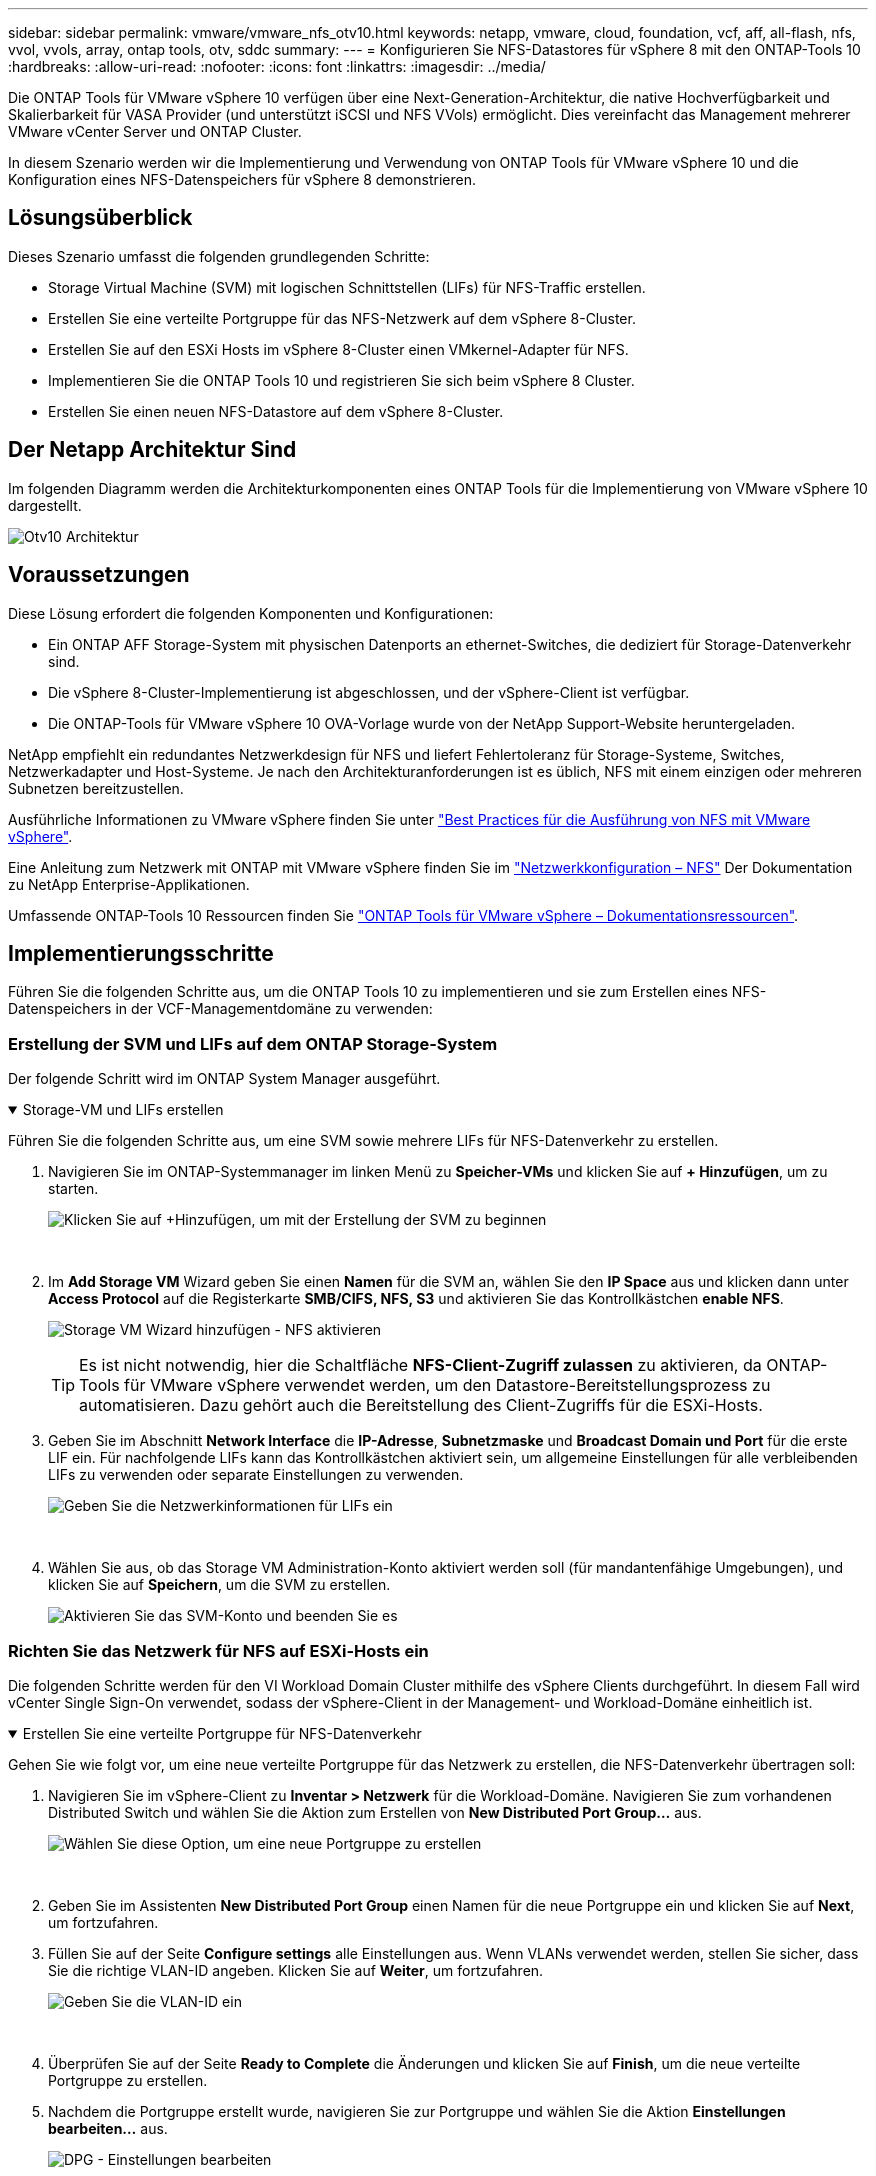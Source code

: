 ---
sidebar: sidebar 
permalink: vmware/vmware_nfs_otv10.html 
keywords: netapp, vmware, cloud, foundation, vcf, aff, all-flash, nfs, vvol, vvols, array, ontap tools, otv, sddc 
summary:  
---
= Konfigurieren Sie NFS-Datastores für vSphere 8 mit den ONTAP-Tools 10
:hardbreaks:
:allow-uri-read: 
:nofooter: 
:icons: font
:linkattrs: 
:imagesdir: ../media/


[role="lead"]
Die ONTAP Tools für VMware vSphere 10 verfügen über eine Next-Generation-Architektur, die native Hochverfügbarkeit und Skalierbarkeit für VASA Provider (und unterstützt iSCSI und NFS VVols) ermöglicht. Dies vereinfacht das Management mehrerer VMware vCenter Server und ONTAP Cluster.

In diesem Szenario werden wir die Implementierung und Verwendung von ONTAP Tools für VMware vSphere 10 und die Konfiguration eines NFS-Datenspeichers für vSphere 8 demonstrieren.



== Lösungsüberblick

Dieses Szenario umfasst die folgenden grundlegenden Schritte:

* Storage Virtual Machine (SVM) mit logischen Schnittstellen (LIFs) für NFS-Traffic erstellen.
* Erstellen Sie eine verteilte Portgruppe für das NFS-Netzwerk auf dem vSphere 8-Cluster.
* Erstellen Sie auf den ESXi Hosts im vSphere 8-Cluster einen VMkernel-Adapter für NFS.
* Implementieren Sie die ONTAP Tools 10 und registrieren Sie sich beim vSphere 8 Cluster.
* Erstellen Sie einen neuen NFS-Datastore auf dem vSphere 8-Cluster.




== Der Netapp Architektur Sind

Im folgenden Diagramm werden die Architekturkomponenten eines ONTAP Tools für die Implementierung von VMware vSphere 10 dargestellt.

image:vmware-nfs-otv10-image29.png["Otv10 Architektur"]



== Voraussetzungen

Diese Lösung erfordert die folgenden Komponenten und Konfigurationen:

* Ein ONTAP AFF Storage-System mit physischen Datenports an ethernet-Switches, die dediziert für Storage-Datenverkehr sind.
* Die vSphere 8-Cluster-Implementierung ist abgeschlossen, und der vSphere-Client ist verfügbar.
* Die ONTAP-Tools für VMware vSphere 10 OVA-Vorlage wurde von der NetApp Support-Website heruntergeladen.


NetApp empfiehlt ein redundantes Netzwerkdesign für NFS und liefert Fehlertoleranz für Storage-Systeme, Switches, Netzwerkadapter und Host-Systeme. Je nach den Architekturanforderungen ist es üblich, NFS mit einem einzigen oder mehreren Subnetzen bereitzustellen.

Ausführliche Informationen zu VMware vSphere finden Sie unter https://www.vmware.com/docs/vmw-best-practices-running-nfs-vmware-vsphere["Best Practices für die Ausführung von NFS mit VMware vSphere"].

Eine Anleitung zum Netzwerk mit ONTAP mit VMware vSphere finden Sie im https://docs.netapp.com/us-en/ontap-apps-dbs/vmware/vmware-vsphere-network.html#nfs["Netzwerkkonfiguration – NFS"] Der Dokumentation zu NetApp Enterprise-Applikationen.

Umfassende ONTAP-Tools 10 Ressourcen finden Sie https://docs.netapp.com/us-en/ontap-tools-vmware-vsphere-10/index.html["ONTAP Tools für VMware vSphere – Dokumentationsressourcen"].



== Implementierungsschritte

Führen Sie die folgenden Schritte aus, um die ONTAP Tools 10 zu implementieren und sie zum Erstellen eines NFS-Datenspeichers in der VCF-Managementdomäne zu verwenden:



=== Erstellung der SVM und LIFs auf dem ONTAP Storage-System

Der folgende Schritt wird im ONTAP System Manager ausgeführt.

.Storage-VM und LIFs erstellen
[%collapsible%open]
====
Führen Sie die folgenden Schritte aus, um eine SVM sowie mehrere LIFs für NFS-Datenverkehr zu erstellen.

. Navigieren Sie im ONTAP-Systemmanager im linken Menü zu *Speicher-VMs* und klicken Sie auf *+ Hinzufügen*, um zu starten.
+
image:vmware-vcf-asa-image01.png["Klicken Sie auf +Hinzufügen, um mit der Erstellung der SVM zu beginnen"]

+
{Nbsp}

. Im *Add Storage VM* Wizard geben Sie einen *Namen* für die SVM an, wählen Sie den *IP Space* aus und klicken dann unter *Access Protocol* auf die Registerkarte *SMB/CIFS, NFS, S3* und aktivieren Sie das Kontrollkästchen *enable NFS*.
+
image:vmware-vcf-aff-image35.png["Storage VM Wizard hinzufügen - NFS aktivieren"]

+

TIP: Es ist nicht notwendig, hier die Schaltfläche *NFS-Client-Zugriff zulassen* zu aktivieren, da ONTAP-Tools für VMware vSphere verwendet werden, um den Datastore-Bereitstellungsprozess zu automatisieren. Dazu gehört auch die Bereitstellung des Client-Zugriffs für die ESXi-Hosts. &#160;

. Geben Sie im Abschnitt *Network Interface* die *IP-Adresse*, *Subnetzmaske* und *Broadcast Domain und Port* für die erste LIF ein. Für nachfolgende LIFs kann das Kontrollkästchen aktiviert sein, um allgemeine Einstellungen für alle verbleibenden LIFs zu verwenden oder separate Einstellungen zu verwenden.
+
image:vmware-vcf-aff-image36.png["Geben Sie die Netzwerkinformationen für LIFs ein"]

+
{Nbsp}

. Wählen Sie aus, ob das Storage VM Administration-Konto aktiviert werden soll (für mandantenfähige Umgebungen), und klicken Sie auf *Speichern*, um die SVM zu erstellen.
+
image:vmware-vcf-asa-image04.png["Aktivieren Sie das SVM-Konto und beenden Sie es"]



====


=== Richten Sie das Netzwerk für NFS auf ESXi-Hosts ein

Die folgenden Schritte werden für den VI Workload Domain Cluster mithilfe des vSphere Clients durchgeführt. In diesem Fall wird vCenter Single Sign-On verwendet, sodass der vSphere-Client in der Management- und Workload-Domäne einheitlich ist.

.Erstellen Sie eine verteilte Portgruppe für NFS-Datenverkehr
[%collapsible%open]
====
Gehen Sie wie folgt vor, um eine neue verteilte Portgruppe für das Netzwerk zu erstellen, die NFS-Datenverkehr übertragen soll:

. Navigieren Sie im vSphere-Client zu *Inventar > Netzwerk* für die Workload-Domäne. Navigieren Sie zum vorhandenen Distributed Switch und wählen Sie die Aktion zum Erstellen von *New Distributed Port Group...* aus.
+
image:vmware-nfs-otv10-image01.png["Wählen Sie diese Option, um eine neue Portgruppe zu erstellen"]

+
{Nbsp}

. Geben Sie im Assistenten *New Distributed Port Group* einen Namen für die neue Portgruppe ein und klicken Sie auf *Next*, um fortzufahren.
. Füllen Sie auf der Seite *Configure settings* alle Einstellungen aus. Wenn VLANs verwendet werden, stellen Sie sicher, dass Sie die richtige VLAN-ID angeben. Klicken Sie auf *Weiter*, um fortzufahren.
+
image:vmware-vcf-asa-image23.png["Geben Sie die VLAN-ID ein"]

+
{Nbsp}

. Überprüfen Sie auf der Seite *Ready to Complete* die Änderungen und klicken Sie auf *Finish*, um die neue verteilte Portgruppe zu erstellen.
. Nachdem die Portgruppe erstellt wurde, navigieren Sie zur Portgruppe und wählen Sie die Aktion *Einstellungen bearbeiten...* aus.
+
image:vmware-vcf-aff-image37.png["DPG - Einstellungen bearbeiten"]

+
{Nbsp}

. Navigieren Sie auf der Seite *Distributed Port Group - Einstellungen bearbeiten* im linken Menü zu *Teaming und Failover*. Aktivieren Sie Teaming für die Uplinks, die für NFS-Verkehr verwendet werden sollen, indem Sie sicherstellen, dass sie sich im Bereich *Active Uplinks* befinden. Verschieben Sie alle nicht verwendeten Uplinks nach unten zu *unused Uplinks*.
+
image:vmware-nfs-otv10-image02.png["DPG - Team-Uplinks"]

+
{Nbsp}

. Wiederholen Sie diesen Vorgang für jeden ESXi-Host im Cluster.


====
.Erstellen Sie auf jedem ESXi-Host einen VMkernel-Adapter
[%collapsible%open]
====
Wiederholen Sie diesen Vorgang auf jedem ESXi-Host in der Workload-Domäne.

. Navigieren Sie vom vSphere-Client zu einem der ESXi-Hosts in der Workload-Domäneninventarisierung. Wählen Sie auf der Registerkarte *Configure* *VMkernel Adapter* und klicken Sie auf *Add Networking...*, um zu starten.
+
image:vmware-nfs-otv10-image03.png["Starten Sie den Assistenten zum Hinzufügen von Netzwerken"]

+
{Nbsp}

. Wählen Sie im Fenster *Verbindungstyp auswählen* *VMkernel Netzwerkadapter* und klicken Sie auf *Weiter*, um fortzufahren.
+
image:vmware-vcf-asa-image08.png["Wählen Sie VMkernel Netzwerkadapter"]

+
{Nbsp}

. Wählen Sie auf der Seite *Zielgerät auswählen* eine der zuvor erstellten verteilten Portgruppen für NFS aus.
+
image:vmware-nfs-otv10-image04.png["Wählen Sie die Zielportgruppe aus"]

+
{Nbsp}

. Behalten Sie auf der Seite *Port Properties* die Standardeinstellungen (keine aktivierten Dienste) bei und klicken Sie auf *Weiter*, um fortzufahren.
. Geben Sie auf der Seite *IPv4 settings* die *IP-Adresse*, *Subnetzmaske* ein, und geben Sie eine neue Gateway-IP-Adresse ein (nur bei Bedarf). Klicken Sie auf *Weiter*, um fortzufahren.
+
image:vmware-nfs-otv10-image05.png["VMkernel IPv4-Einstellungen"]

+
{Nbsp}

. Überprüfen Sie Ihre Auswahl auf der Seite *Ready to Complete* und klicken Sie auf *Finish*, um den VMkernel-Adapter zu erstellen.
+
image:vmware-nfs-otv10-image06.png["Prüfen Sie die VMkernel-Auswahl"]



====


=== Bereitstellung und Verwendung der ONTAP-Tools 10 zur Konfiguration des Speichers

Die folgenden Schritte werden auf dem vSphere 8-Cluster mit dem vSphere-Client durchgeführt. Dazu gehören die Implementierung von OTV, die Konfiguration des ONTAP Tools Manager und die Erstellung eines VVols NFS-Datastore.

Die vollständige Dokumentation zum Bereitstellen und Verwenden von ONTAP-Tools für VMware vSphere 10 finden Sie unter https://docs.netapp.com/us-en/ontap-tools-vmware-vsphere-10/deploy/ontap-tools-deployment.html["Implementieren Sie ONTAP-Tools für VMware vSphere"].

.Implementieren Sie ONTAP-Tools für VMware vSphere 10
[%collapsible%open]
====
Die ONTAP Tools für VMware vSphere 10 werden als VM-Appliance implementiert und verfügen über eine integrierte vCenter UI zum Managen von ONTAP Storage. ONTAP Tools 10 verfügt über ein neues globales Management-Portal für das Management von Verbindungen zu mehreren vCenter Servern und ONTAP Storage Back-Ends.


NOTE: In einem Szenario ohne Hochverfügbarkeit sind drei verfügbare IP-Adressen erforderlich. Dem Load Balancer wird eine IP-Adresse zugewiesen, eine weitere für die Kubernetes-Kontrollebene und die verbleibende Adresse für den Node. In einer HA-Implementierung sind zusätzlich zu den ersten drei für den zweiten und dritten Node zwei zusätzliche IP-Adressen erforderlich. Vor der Zuweisung sollten die Hostnamen den IP-Adressen in DNS zugeordnet werden. Es ist wichtig, dass sich alle fünf IP-Adressen im gleichen VLAN befinden, das für die Bereitstellung ausgewählt wird.

Füllen Sie die folgenden Schritte aus, um ONTAP Tools für VMware vSphere zu implementieren:

. Rufen Sie das OVA-Image der ONTAP-Tools auflink:https://mysupport.netapp.com/site/products/all/details/otv10/downloads-tab["NetApp Support Website"], und laden Sie es in einen lokalen Ordner herunter.
. Melden Sie sich bei der vCenter Appliance für den vSphere 8-Cluster an.
. Klicken Sie in der vCenter-Appliance-Oberfläche mit der rechten Maustaste auf den Management-Cluster und wählen Sie *Deploy OVF Template…* aus
+
image:vmware-nfs-otv10-image07.png["OVF-Vorlage bereitstellen..."]

+
{Nbsp}

. Klicken Sie im Assistenten *OVF-Vorlage bereitstellen* auf das Optionsfeld *Lokale Datei* und wählen Sie die im vorherigen Schritt heruntergeladene OVA-Datei für ONTAP-Tools aus.
+
image:vmware-vcf-aff-image22.png["Wählen Sie die OVA-Datei aus"]

+
{Nbsp}

. Wählen Sie für die Schritte 2 bis 5 des Assistenten einen Namen und Ordner für die VM aus, wählen Sie die Rechenressource aus, überprüfen Sie die Details und akzeptieren Sie die Lizenzvereinbarung.
. Wählen Sie zum Speicherort der Konfigurations- und Festplattendateien einen lokalen Datastore oder vSAN Datastore aus.
+
image:vmware-nfs-otv10-image08.png["Wählen Sie die OVA-Datei aus"]

+
{Nbsp}

. Wählen Sie auf der Seite Netzwerk auswählen das Netzwerk aus, das für den Verwaltungsdatenverkehr verwendet wird.
+
image:vmware-nfs-otv10-image09.png["Wählen Sie Netzwerk aus"]

+
{Nbsp}

. Wählen Sie auf der Konfigurationsseite die zu verwendende Bereitstellungskonfiguration aus. In diesem Szenario wird die einfache Bereitstellungsmethode verwendet.
+

NOTE: ONTAP Tools 10 umfasst verschiedene Implementierungskonfigurationen, einschließlich Hochverfügbarkeitsimplementierungen mit mehreren Nodes. Dokumentation zu allen Bereitstellungskonfigurationen und -Voraussetzungen finden Sie unter https://docs.netapp.com/us-en/ontap-tools-vmware-vsphere-10/deploy/prerequisites.html["Voraussetzungen für die Bereitstellung von ONTAP-Tools für VMware vSphere"].

+
image:vmware-nfs-otv10-image10.png["Wählen Sie Netzwerk aus"]

+
{Nbsp}

. Geben Sie auf der Seite Vorlage anpassen alle erforderlichen Informationen ein:
+
** Anwendungsbenutzername zur Registrierung des VASA-Providers und SRA im vCenter-Server.
** Aktivieren Sie ASUP für automatisierten Support.
** ASUP Proxy-URL, falls erforderlich
** Administratorbenutzername und -Kennwort.
** NTP-Server.
** Wartungsbenutzerpasswort für den Zugriff auf Managementfunktionen von der Konsole aus.
** Load Balancer-IP.
** Virtuelle IP für die K8s-Kontrollebene:
** Primäre VM zur Auswahl der aktuellen VM als primäre VM (für HA-Konfigurationen)
** Hostname für die VM
** Geben Sie die erforderlichen Felder für Netzwerkeigenschaften an.
+
Klicken Sie auf *Weiter*, um fortzufahren.

+
image:vmware-nfs-otv10-image11.png["OTV-Vorlage anpassen 1"]

+
image:vmware-nfs-otv10-image12.png["OTV-Vorlage anpassen 2"]

+
{Nbsp}



. Überprüfen Sie alle Informationen auf der Seite bereit zur Fertigstellung, und klicken Sie auf Fertig stellen, um mit der Bereitstellung der ONTAP Tools Appliance zu beginnen.


====
.Verbinden Sie das Storage Back-End und vCenter Server mit den ONTAP Tools 10.
[%collapsible%open]
====
Der ONTAP-Tools-Manager wird verwendet, um globale Einstellungen für ONTAP-Tools 10 zu konfigurieren.

. Sie erhalten Zugriff auf ONTAP Tools Manager, indem `https://<loadBalanceIP>:8443/virtualization/ui/` Sie in einem Webbrowser zu navigieren und sich mit den während der Implementierung angegebenen administrativen Anmeldeinformationen anmelden.
+
image:vmware-nfs-otv10-image13.png["ONTAP-Tools-Manager"]

+
{Nbsp}

. Klicken Sie auf der Seite *erste Schritte* auf *Gehe zu Speicher-Backends*.
+
image:vmware-nfs-otv10-image14.png["Erste Schritte"]

+
{Nbsp}

. Klicken Sie auf der Seite *Speicher-Backends* auf *ADD*, um die Zugangsdaten eines ONTAP-Speichersystems einzugeben, das mit den ONTAP-Tools 10 registriert werden soll.
+
image:vmware-nfs-otv10-image15.png["Storage-Back-End hinzufügen"]

+
{Nbsp}

. Geben Sie im Feld *Speicher-Backend hinzufügen* die Anmeldeinformationen für das ONTAP-Speichersystem ein.
+
image:vmware-nfs-otv10-image16.png["Storage-Back-End hinzufügen"]

+
{Nbsp}

. Klicken Sie im linken Menü auf *vCenters* und dann auf *ADD*, um die Zugangsdaten eines vCenter-Servers einzugeben, der mit den ONTAP-Tools 10 registriert werden soll.
+
image:vmware-nfs-otv10-image17.png["Fügen Sie den vCenter Server hinzu"]

+
{Nbsp}

. Geben Sie im Feld *Add vCenter* die Anmeldeinformationen für das ONTAP-Speichersystem ein.
+
image:vmware-nfs-otv10-image18.png["Fügen Sie Speicheranmeldeinformationen hinzu"]

+
{Nbsp}

. Wählen Sie im vertikalen drei-Punkt-Menü für den neu ermittelten vCenter-Server *Speicher-Backend zuordnen* aus.
+
image:vmware-nfs-otv10-image19.png["Zuordnen des Storage-Back-End"]

+
{Nbsp}

. Wählen Sie im Feld *Speicher-Backend zuordnen* das ONTAP-Speichersystem aus, das dem vCenter-Server zugeordnet ist, und klicken Sie auf *Associate*, um die Aktion abzuschließen.
+
image:vmware-nfs-otv10-image20.png["Wählen Sie das zuzuordende Speichersystem aus"]

+
{Nbsp}

. Um die Installation zu überprüfen, melden Sie sich beim vSphere-Client an und wählen Sie im linken Menü *NetApp ONTAP Tools* aus.
+
image:vmware-nfs-otv10-image21.png["Zugriff auf das ONTAP Tools Plug-in"]

+
{Nbsp}

. Im Dashboard der ONTAP-Tools sollten Sie sehen, dass ein Speicher-Back-End mit dem vCenter Server verknüpft war.
+
image:vmware-nfs-otv10-image22.png["Dashboard der ONTAP Tools"]

+
{Nbsp}



====
.Erstellen Sie einen NFS-Datastore mit ONTAP-Tools 10
[%collapsible%open]
====
Führen Sie die folgenden Schritte aus, um einen ONTAP-Datastore zu implementieren, der auf NFS ausgeführt wird, und mit ONTAP-Tools 10 zu verwenden.

. Navigieren Sie im vSphere-Client zum Speicherbestand. Wählen Sie im Menü *ACTIONS* die Option *NetApp ONTAP Tools > Datastore erstellen*.
+
image:vmware-nfs-otv10-image23.png["ONTAP Tools - Datenspeicher erstellen"]

+
{Nbsp}

. Klicken Sie auf der Seite *Typ* des Assistenten Datastore erstellen auf das NFS-Optionsfeld und dann auf *Weiter*, um fortzufahren.
+
image:vmware-nfs-otv10-image24.png["Wählen Sie den Datenspeichertyp aus"]

+
{Nbsp}

. Geben Sie auf der Seite *Name und Protokoll* den Namen, die Größe und das Protokoll für den Datastore ein. Klicken Sie auf *Weiter*, um fortzufahren.
+
image:vmware-nfs-otv10-image25.png["Wählen Sie den Datenspeichertyp aus"]

+
{Nbsp}

. Wählen Sie auf der Seite *Storage* eine Plattform (filtert das Speichersystem nach Typ) und eine Speicher-VM für das Volume aus. Wählen Sie optional eine benutzerdefinierte Exportrichtlinie aus. Klicken Sie auf *Weiter*, um fortzufahren.
+
image:vmware-nfs-otv10-image26.png["Speicherseite"]

+
{Nbsp}

. Wählen Sie auf der Seite *Speicherattribute* das zu verwendende Speicheraggregat und optional erweiterte Optionen wie Platzreservierung und Servicequalität aus. Klicken Sie auf *Weiter*, um fortzufahren.
+
image:vmware-nfs-otv10-image27.png["Seite „Storage-Attribute“"]

+
{Nbsp}

. Überprüfen Sie abschließend die *Zusammenfassung* und klicken Sie auf Fertig stellen, um mit der Erstellung des NFS-Datastore zu beginnen.
+
image:vmware-nfs-otv10-image28.png["Überprüfen Sie die Zusammenfassung und beenden Sie sie"]



====
.Größe eines NFS-Datenspeichers mit ONTAP-Tools ändern 10
[%collapsible%open]
====
Führen Sie die folgenden Schritte durch, um die Größe eines vorhandenen NFS-Datenspeichers mithilfe von ONTAP-Tools zu ändern: 10.

. Navigieren Sie im vSphere-Client zum Speicherbestand. Wählen Sie im Menü *ACTIONS* die Option *NetApp ONTAP Tools > Datastore skalieren*.
+
image:vmware-nfs-otv10-image30.png["Wählen Sie die Datenspeichergröße ändern aus"]

+
{Nbsp}

. Füllen Sie im Assistenten *Resize Datastore* die neue Größe des Datastore in GB aus und klicken Sie auf *Resize*, um fortzufahren.
+
image:vmware-nfs-otv10-image31.png["Assistent zur Größenänderung des Datastore"]

+
{Nbsp}

. Überwachen Sie den Fortschritt des Jobs in der Größenänderung im Bereich *Letzte Aufgaben*.
+
image:vmware-nfs-otv10-image32.png["Bereich „Letzte Aufgaben“"]

+
{Nbsp}



====


== Weitere Informationen

Eine vollständige Liste der ONTAP Tools für VMware vSphere 10 finden Sie unter https://docs.netapp.com/us-en/ontap-tools-vmware-vsphere-10/index.html["ONTAP Tools für VMware vSphere – Dokumentationsressourcen"].

Weitere Informationen zur Konfiguration von ONTAP-Speichersystemen finden Sie im link:https://docs.netapp.com/us-en/ontap-tools-vmware-vsphere-10/["ONTAP 10-Dokumentation"] Center.
